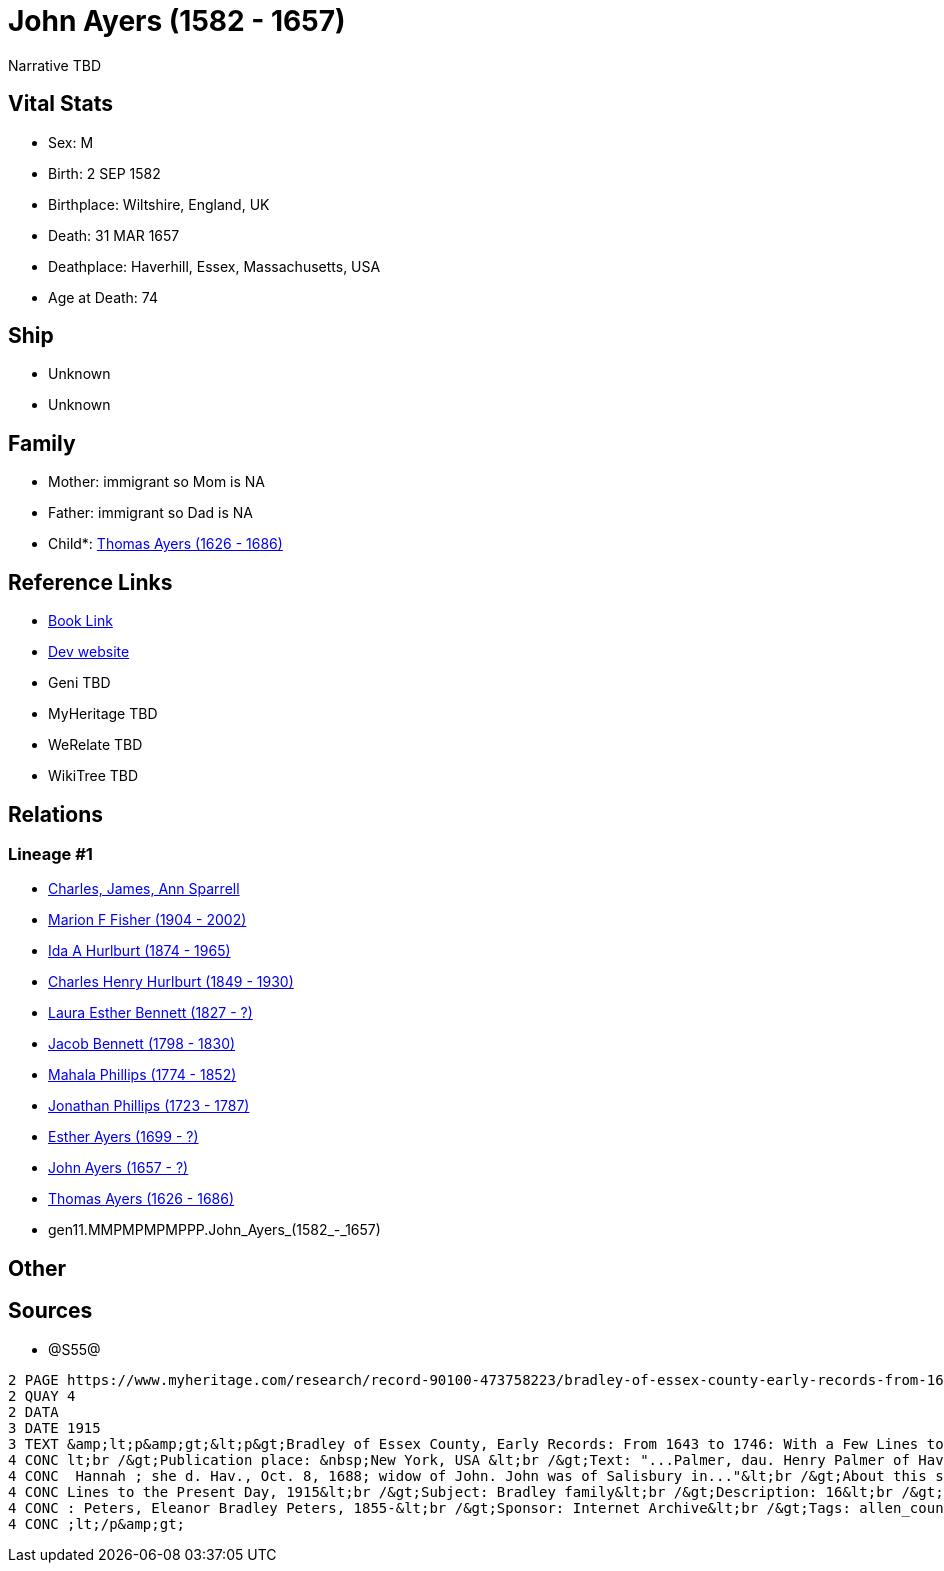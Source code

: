 = John Ayers (1582 - 1657)

Narrative TBD


== Vital Stats


* Sex: M
* Birth: 2 SEP 1582
* Birthplace: Wiltshire, England, UK
* Death: 31 MAR 1657
* Deathplace: Haverhill, Essex, Massachusetts, USA
* Age at Death: 74


== Ship
* Unknown
* Unknown


== Family
* Mother: immigrant so Mom is NA
* Father: immigrant so Dad is NA
* Child*: https://github.com/sparrell/cfs_ancestors/blob/main/Vol_02_Ships/V2_C5_Ancestors/V2_C5_G10/gen10.MMPMPMPMPP.Thomas_Ayers.adoc[Thomas Ayers (1626 - 1686)]


== Reference Links
* https://github.com/sparrell/cfs_ancestors/blob/main/Vol_02_Ships/V2_C5_Ancestors/V2_C5_G11/gen11.MMPMPMPMPPP.John_Ayers.adoc[Book Link]
* https://cfsjksas.gigalixirapp.com/person?p=p0938[Dev website]
* Geni TBD
* MyHeritage TBD
* WeRelate TBD
* WikiTree TBD

== Relations
=== Lineage #1
* https://github.com/spoarrell/cfs_ancestors/tree/main/Vol_02_Ships/V2_C1_Principals/0_intro_principals.adoc[Charles, James, Ann Sparrell]
* https://github.com/sparrell/cfs_ancestors/blob/main/Vol_02_Ships/V2_C5_Ancestors/V2_C5_G1/gen1.M.Marion_F_Fisher.adoc[Marion F Fisher (1904 - 2002)]
* https://github.com/sparrell/cfs_ancestors/blob/main/Vol_02_Ships/V2_C5_Ancestors/V2_C5_G2/gen2.MM.Ida_A_Hurlburt.adoc[Ida A Hurlburt (1874 - 1965)]
* https://github.com/sparrell/cfs_ancestors/blob/main/Vol_02_Ships/V2_C5_Ancestors/V2_C5_G3/gen3.MMP.Charles_Henry_Hurlburt.adoc[Charles Henry Hurlburt (1849 - 1930)]
* https://github.com/sparrell/cfs_ancestors/blob/main/Vol_02_Ships/V2_C5_Ancestors/V2_C5_G4/gen4.MMPM.Laura_Esther_Bennett.adoc[Laura Esther Bennett (1827 - ?)]
* https://github.com/sparrell/cfs_ancestors/blob/main/Vol_02_Ships/V2_C5_Ancestors/V2_C5_G5/gen5.MMPMP.Jacob_Bennett.adoc[Jacob Bennett (1798 - 1830)]
* https://github.com/sparrell/cfs_ancestors/blob/main/Vol_02_Ships/V2_C5_Ancestors/V2_C5_G6/gen6.MMPMPM.Mahala_Phillips.adoc[Mahala Phillips (1774 - 1852)]
* https://github.com/sparrell/cfs_ancestors/blob/main/Vol_02_Ships/V2_C5_Ancestors/V2_C5_G7/gen7.MMPMPMP.Jonathan_Phillips.adoc[Jonathan Phillips (1723 - 1787)]
* https://github.com/sparrell/cfs_ancestors/blob/main/Vol_02_Ships/V2_C5_Ancestors/V2_C5_G8/gen8.MMPMPMPM.Esther_Ayers.adoc[Esther Ayers (1699 - ?)]
* https://github.com/sparrell/cfs_ancestors/blob/main/Vol_02_Ships/V2_C5_Ancestors/V2_C5_G9/gen9.MMPMPMPMP.John_Ayers.adoc[John Ayers (1657 - ?)]
* https://github.com/sparrell/cfs_ancestors/blob/main/Vol_02_Ships/V2_C5_Ancestors/V2_C5_G10/gen10.MMPMPMPMPP.Thomas_Ayers.adoc[Thomas Ayers (1626 - 1686)]
* gen11.MMPMPMPMPPP.John_Ayers_(1582_-_1657)


== Other

== Sources
* @S55@
----
2 PAGE https://www.myheritage.com/research/record-90100-473758223/bradley-of-essex-county-early-records-from-1643-to
2 QUAY 4
2 DATA
3 DATE 1915
3 TEXT &amp;lt;p&amp;gt;&lt;p&gt;Bradley of Essex County, Early Records: From 1643 to 1746: With a Few Lines to the Present Day, 1915&lt;br /&gt;Date: Between 1643 and 1915&lt;br /&gt;Publication date: 1915&
4 CONC lt;br /&gt;Publication place: &nbsp;New York, USA &lt;br /&gt;Text: "...Palmer, dau. Henry Palmer of Hav., b. d. Hav., Ap. 24, 1705; Robert was the son of I. John Eyre, b. d. Hav., March 31, 1657; md.
4 CONC  Hannah ; she d. Hav., Oct. 8, 1688; widow of John. John was of Salisbury in..."&lt;br /&gt;About this source: &lt;br /&gt;Title: Bradley of Essex County, Early Records: From 1643 to 1746: With a Few 
4 CONC Lines to the Present Day, 1915&lt;br /&gt;Subject: Bradley family&lt;br /&gt;Description: 16&lt;br /&gt;Publication date: 1915&lt;br /&gt;Publisher: New York, The Knickerbocker Press&lt;br /&gt;Author
4 CONC : Peters, Eleanor Bradley Peters, 1855-&lt;br /&gt;Sponsor: Internet Archive&lt;br /&gt;Tags: allen_county, americana&lt;br /&gt;Contributor: Allen County Public Library Genealogy Center&lt;/p&gt;&amp
4 CONC ;lt;/p&amp;gt;
----

